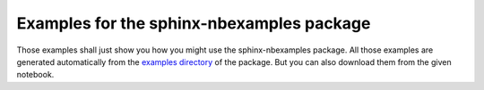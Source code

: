 Examples for the sphinx-nbexamples package
==========================================

Those examples shall just show you how you might use the sphinx-nbexamples
package. All those examples are generated automatically from the `examples
directory`_ of the package. But you can also download them from the given
notebook.

.. _examples directory: https://github.com/Chilipp/sphinx-nbexamples
